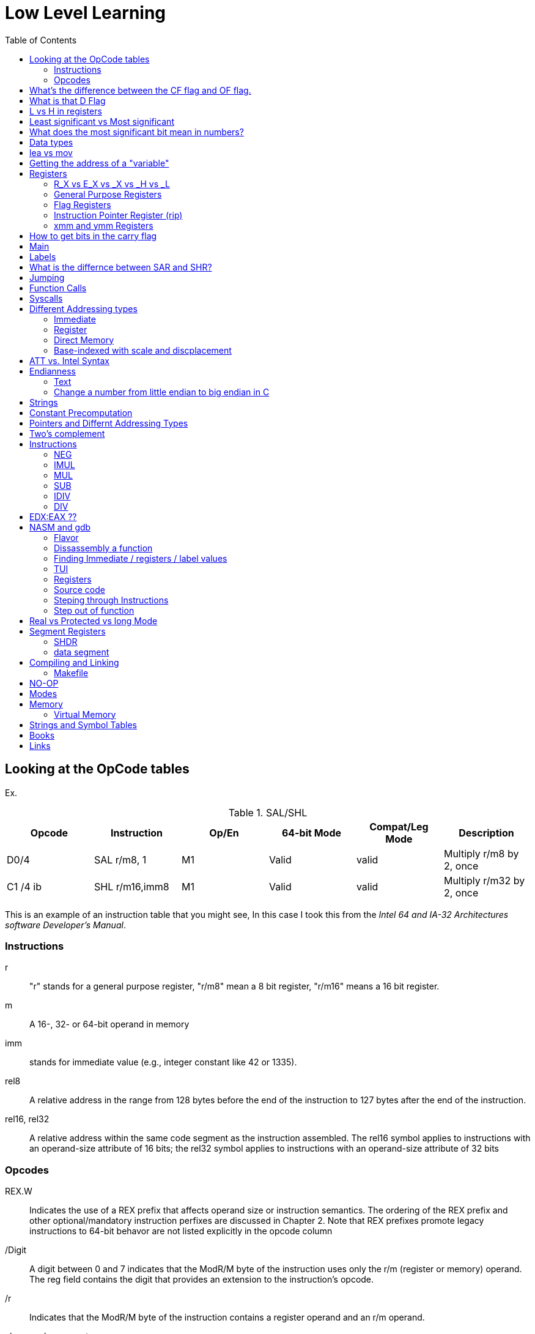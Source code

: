 = Low Level Learning
:docinfo: shared
:source-highlighter: pygments
:pygments-style: monokai
:icons: font
:stem:
:toc: left

== Looking at the OpCode tables

Ex.


.SAL/SHL
[%header cols="1,1,1,1,1,4"]
|===
| Opcode   | Instruction      | Op/En | 64-bit Mode | Compat/Leg Mode | Description

| D0/4     | SAL r/m8, 1      | M1    | Valid       | valid           | Multiply r/m8 by 2, once

| C1 /4 ib | SHL r/m16,imm8   | M1    | Valid       | valid           | Multiply r/m32 by 2, once
|===


This is an example of an instruction table that you might see, In this case I
took this from the _Intel 64 and IA-32 Architectures software Developer's
Manual_.

=== Instructions
r::
    "r" stands for a general purpose register, "r/m8" mean a 8 bit register,
    "r/m16" means a 16 bit register.

m::
    A 16-, 32- or 64-bit operand in memory

imm::
    stands for immediate value (e.g., integer constant like 42 or 1335).

rel8::
    A relative address in the range from 128 bytes before the end of the
    instruction to 127 bytes after the end of the instruction.

rel16, rel32::
    A relative address within the same code segment as the instruction
    assembled. The rel16 symbol applies to instructions with an operand-size
    attribute of 16 bits; the rel32 symbol applies to instructions with an
    operand-size attribute of 32 bits

=== Opcodes
REX.W::
    Indicates the use of a REX prefix that affects operand size or instruction
    semantics. The ordering of the REX prefix and other optional/mandatory
    instruction perfixes are discussed in Chapter 2. Note that REX prefixes
    promote legacy instructions to 64-bit behavor are not listed explicitly in
    the opcode column

/Digit::
    A digit between 0 and 7 indicates that the ModR/M byte of the instruction
    uses only the r/m (register or memory) operand. The reg field contains the
    digit that provides an extension to the instruction's opcode.

/r::
    Indicates that the ModR/M byte of the instruction contains a register
    operand and an r/m operand.

cb, cw, cd, cp, co, ct::
     A 1-byte (cb), 2-byte (cw), 4-byte (cd), 6-byte (cp), 8-byte (co) or
     10-byte (ct) value following the opcode. This value is used to specify a
     code offset and possibly a new value for the code segment register.

ib, iw, id, io:: 
    A 1-byte (ib), 2-byte (iw), 4-byte (id) or 8-byte (io) immediate operand to
    the instruction that follows the opcode, ModR/M bytes or scale-indexing
    bytes. The opcode determines if the operand is a signed value. All words,
    doublewords and quadwords are given with the low-order byte first.

+rb, +rw, +rd, +ro::
    Indicates the lower 3 bits of the opcode byte is used to encode the register
    operand without a modR/M byte. The instruction lists the corresponding
    hexadecimal value of the opcode byte with low 3 bits as 000b. In non-64-bit
    mode, a register code, from 0 through 7, is added to the hexadecimal value
    of the opcode byte. In 64-bit mode, indicates the four bit field of REX.b
    and opcode[2:0] field encodes the register operand of the instruction. “+ro”
    is applicable only in 64-bit mode. See Table 3-1 for the codes.

+i::
    A number used in floating-point instructions when one of the operands is
    ST(i) from the FPU register stack. The number i (which can range from 0 to
    7) is added to the hexadecimal byte given at the left of the plus sign to
    form a single opcode byte.




NOTE: Look at Intel 64 and IA-32 Architectures Software Developer's Manual page
      2839

== What's the difference between the CF flag and OF flag.
Carry Flag::
    bits that are carried over in *UNSIGNED* integer arithmetic

Overflow Flag::
    bits that are carried over in *SIGNED* integer arithmetic

== What is that D Flag
The "D" flag determines the size of each element in the stack. It can be
changed, but changing it can result in an unaligned stack if you are not
careful.

== L vs H in registers
"L" is used as a mnemonic lower four bits of the last byte of a register. "H"
is used as a mnemonic as the upper for bits of the last byte of a register. Not
always the case, but sometimes holds true. For example, CL, is the last four
bits of the RCX register.

== Least significant vs Most significant
less significant bits are further the the right. More signifacant bits are
further to the right.

== What does the most significant bit mean in numbers?
It can either be a part of the bit of the number or thing it is trying to
represent if it is a unsigned number. Or it can represent whether a number is
"signed" or "unsigned" if it is a signed number.

== Data types

.datatypes
|===
| Type | Length  | Name
| db   | 8 bits  | Byte
| dw   | 16 bits | Word
| dd   | 32 bits | Double Word
| dq   | 64 bits | Quadword
|===

== lea vs mov
lea:: load effective address
mov:: load value

`lea` loads a pointer to the item you're addressing wheras `mov` loads the
actual value at that address.

== Getting the address of a "variable"
I put variable in quotes because there really isn't variables in assembly.

you can put brackets around a variable to get its address.

ex.

[source, nasm]
----
lea rsi, [variable]
----

square brackets represent *indirect addressing*.

== Registers

=== R_X vs E_X vs _X vs _H vs _L
R_X:: all 64 bits
E_X:: lower 32 bits
_X:: lower 16 bits
_H:: top 4 bits of last byte
_L:: bottom 4 bits of last byte

=== General Purpose Registers

[%header]
|===
| 64-bit | 32-bit | 16-bit | low 8-bit | high 8-bit | comment
| rax    | eax    | ax     | al        | ah         |
| rbx    | ebx    | bx     | bl        | bh         |
| rcx    | ecx    | cx     | cl        | ch         |
| rcx    | edx    | dx     | dl        | dh         |
| rsi    | esi    | si     | sil       |            |
| rdi    | edi    | di     | dil       |            |
| rbp    | ebp    | bp     | bpl       |            | Base Pointer
| rsp    | esp    | sp     | spl       |            | Stack Pointer
| r8     | r8d    | r8w    | r8b       |            |
| r9     | r9d    | r9w    | r9b       |            |
| r10    | r10d   | r10w   | r10b      |            |
| r11    | r11d   | r11w   | r11b      |            |
| r12    | r12d   | r12w   | r12b      |            |
| r13    | r13d   | r13w   | r13b      |            |
| r14    | r14d   | r14w   | r14b      |            |
| r15    | r15d   | r15w   | r15b      |            |
|===

=== Flag Registers
|===
| Name     | Symbol | Bit | Content

| Carry    | CF     | 0   | Previous instruction had a carry

| parity   | PF     | 2   | Last byte has even number of 1s

| Adjust   | AF     | 4   | BCD operations

| Zero     | ZF     | 6   | Pervious instruction resulted in zero

| Sign     | SF     | 8   | Previous instruction resulted in most significant
                            bit equal to 1

| Overflow | OF     | 11  | Previous instruction resulted in overflow
|===

=== Instruction Pointer Register (rip)
The processor keeps trakc of the next instruction to be executed by storing the
address of the next instruction in rip.

=== xmm and ymm Registers
These registers are used for floating-point calculations and SIMD.


== How to get bits in the carry flag
?

== Main
One file in your assembly program needs "main" defined. This seems to be defined
in the `.text` section.

[source, nasm]
----
section .text
global main
main:
----

== Labels
- Labels look like this `<description>:`
- Local lablels Look like this `.<description>:`

If there is a local label within a global label then the full label name
could loop like this `main.loop`. Like in this example:

[source, nasm]
----
section .text
global main
main:
    .loop
    ; do somethings
    jnz .loop

----

== What is the differnce between SAR and SHR?
SAR sets or clears the most significant bit depending on the sign, While SHR
just clears the most significant bit.

== Jumping

`cmp` sets the approriate flags. `jl` jumps if rax < 42. `jmp` jumps straight to
the `ex` label.

[source, nasm]
----
    cmp rax, 42
    jl yes
    mov rbx, 0
    jmp ex
yes:
    mov rbx, 1
ex:
----

`ja`:: (jump if above)/ `jb` (jump if below) for a jump after a comparison
   of _unsigned numbers with cmp_.

`jg`:: (Jump if greater) / `jl` (jump if less) for _signed_.

`jae`:: (jump if above or equal), jle (jump if less or equal) and similar

== Function Calls
`Instruction call <address>` is the same as:

[source, nasm]
----
push rip
jmp <address>
----

The address now stored in the stack (for rip contents) is called *return*
*address*.

the first six arguments are rdi, rsi, rdx, rcx, r8, and r9, respectively.

`ret` instruction denotes the function end. same as `pop rip`.

One should not invoke `ret` unless the stack is in exactly the same state as
when the function started.


Callee-saved registers::
    must be restored by the procedure being called.
    rbx, rbp, rsp, r12-r15

Caller-saved registers::
    Should be saved before invoking a function and restored after. All other
    registers are caller-saved.

pattern of calling a function:

- Save all caller-saved registers you want to survive function call (you can use
  push for that)

- Store arguments in the relevent register (rdi, rsi, etc).

- Invoke function returns, rax, will hold the return value.

- Restore caller-saved registers stored before the function call.


NOTE: some system calls also return values - be careful to read the docs!

== Syscalls
syscall instructions implicitly uses rcx. System calls cannot accept more than
six arguments.

All the syscalls are listed in _/usr/include/nasm/unistd.h_ (or something
similar), together with their numbers (the value to put in EAX before you call
int 80h). In ubuntu I found the file in
_/usr/include/x86_64-linux-gnu/asm/unistd_64.h_.

You can checkout `man syscalls` on links to lookup a syscall.


== Different Addressing types

=== Immediate
use the specified value

ex.

[source, nasm]
----
mov rax, 10
----

=== Register
Use the value in teh specified register

[source, nasm]
----
mov rax, rbx
----

[source, nasm]
----
mov rax, [10]; transfers 8 bytes starting at the tenth address into rax
----

[source, nasm]
----
mov r9, 10
mov rax, [r9] ; take the address from the register
----

=== Direct Memory
Use the value at the specified memory address

[source, nasm]
----
mov rdi, 0x172 ; not 100% sure about this
----

=== Base-indexed with scale and discplacement
Most addressing modes are generalized by this mode. The address here is
calculated based on the following components:

----
Address = base + index * scale + displacement
----

- Base is either immediate or a register
- Scale can only be immediate equal to 1, 2, 4, or 8
- Index is immediate or a register 
- Displacement is always immediate

[source, nasm]
----
mov rax, [rbx + 4 * rcx + 9]
mov rax, [4 * r9]
mov rdx, [rax + rbx]
lea rax, [rbx + rbx * 4] ; rax = rbx * 5
add r8, [9 + rbx * 8 + 7]
----

== ATT vs. Intel Syntax
gdb uses ATT syntax by default, but you can change it to intel (nasm's syntax)
with the command `set disassembly-flavor intel`


== Endianness

=== Text

This instruction

[source, gdb]
----
mov rax, [text1]
----

stores `text1` into rax in little endian mode

.gdb rax register
[source, gdb]
----
(gdb) i r
rax            0x5452455000636261  6075995057182433889
----

0x61 is a, 0x62 is b, and 0x63 is c.

=== Change a number from little endian to big endian in C

[source, c]
----
#include <stdio.h>
#include <stdlib.h>
#include <arpa/inet.h>

int
main(void){
    unsigned int num = 0x12345678;
    printf("%x\n", htonl(num));
}
----

== Strings
To explicitly state the length of a string:

[source, nasm]
----
db 27, 'Selling England by the Pound'
----

== Constant Precomputation
The math in the code belows is calculated at compile time and turned into a
constant

[source, nasm]
----
lab: db 0

mov rax, lab + 1 + 2 *3 
----

== Pointers and Differnt Addressing Types
Pointers are 8 bytes.

you need to specify operation size, when trying to write shomewhere a value
whose size is not specified.

[source, nasm]
----
section .data
    test: dq -1
section .bss
section .text
	global main
main:
   mov byte[test], 1 
    ;mov [test], 1 ; gives an error
   mov word[test], 1
   mov dword[test], 1
   mov qword[test], 1

	mov  rax, 60
	mov rdi, 0 
	syscall
----

== Two's complement
1. Do a logical not to all the bits
2. add 1

== Instructions
=== NEG
The `NEG` instruction applys two complement. It sets the CF falgs to zero if the
source operand is 0; otherwise it is set to 1.

=== IMUL
signed multiplication

One-operand form::
    secound operand is in AL, AX, EAX, or RAX, depending on the
    size

Two-operand form::
    With this form the destination operand (the first operand) is multiplied by
    the source operand

Three-operand form::
    with `mul a, b, c`, the multiplication of `b` and `c` is
    stored in `a`

=== MUL
unsigned multiply

the source operand is located in either AL, AX, or EAX, dending on the size of
the operand.

=== SUB
subtract source operand from the destination operand and stores the result in
the destination operand.

- integer subraction; signed and unsigned

- sets OF flags to indicate an overflow in the signed or unsigned result,
  respectively.

- The SF flag indicates the sign of the signed result

In 64-bit mode the instruction's default operation size is 32 bits

=== IDIV
signed divide. Divides the value in AX, DX:AX, or EDX:EAX (dividend) by the
source operand (divisor) and stores the result in AX (AH:AL), DX:AX, or EDX:EAX
registers.

- Overflow is indicated withthe #DE (divide error) exception rather than with
  the CF flag

=== DIV
Divids unsigned the value in the AX, DX:AX, EDX:EAX, or RDX:RAX registers
(dividend) by the source operand (divisor) and stores the result in AX (AH:AL),
DX:AX, EDX:EAX, or RDX:RAX register

example:

[source, nasm]
----
; Because the  dividend is RDX:RAX, we need to clear RDX and RAX
xor rdx, rdx
xor rax, rax

mov rax, 10 ; dividend (top)
mov rcx, 5 ; divisor (bottom)
div rcx  ; result is stored in RDX:RAX
mov rdi, rax ; returning the result as a exit number

mov rax, 60 ; exit syscall
syscall
----

== EDX:EAX ??
?

== NASM and gdb
=== Flavor

to set dissasembly flavor to intel instead of AT&T:

[source, gdb]
----
set disassembly-flavor intel
----

=== Dissassembly a function

[source, gdb]
----
disassemble <function name>
----

* **function name** - can be the name of any function (i.e main)


=== Finding Immediate / registers / label values
If you have

[source, nasm]
----
msg db "hello, world", 10, 0
----

In the `.data` section and use it later with

[source, nasm]
----
mov rsi, msg
----

The output of `(gdb) dissassembly <function name>` might look something like
this

[source, nasm]
----
0x000000000040111a <+10>:    movabs rsi,0x404028
----

You can see what is inside the memory address `0x404028` with

[source, gdb]
----
(gdb) x/s 0x404028
0x404028 <msg>: "hello, world\n"
----

As you can see that is the address is where `msg` is located

* **get register value** -> `(gdb) x/s $rax`
* **get register value** -> `(gdb) p $rax`
* **get label value** -> `(gdb) x/s &codes`
* **get label value** -> `(gdb) p &codes`
* **x/s** -> output string
* **x/c** -> output character
* **x/13c** -> output 13 characters
* **x/13d** -> output 13 characters in decimal representation

NOTE: checkout `(gdb) help x`

=== TUI
[source, gdb]
----
(gdb) tui <enable/disable>
----

=== Registers
[source, gdb]
----
(gdb) info registers
----

=== Source code
[source, gdb]
----
(gdb) list <nothing or line number>
----

=== Steping through Instructions
.next_asm.gdb
[source, gdb]
----
set language asm
set disassembly-flavor intel
define asm_next
nexti
disassemble
end
----

[source, sh]
----
$ gdb -x next_asm.gdb <executable>
----

=== Step out of function
[source, gdb]
----
(gdb) finish
----


== Real vs Protected vs long Mode
- https://en.wikipedia.org/wiki/X86_memory_segmentation

"A 386 CPU can be put back into real mode by clearing a bit in the CR0 control
register, however this is a privileged operation in order to enforce security
and robustness"
-- X86_memory_segmentation, Wikipedia

== Segment Registers

Logical addresses can be explicitly specified in *x86 assembly language

all segments have a base of zero

In protected mode, code may always modify all segment registers except CS (the
code segment selector). This is because the current privilege level (CPL) of the
processor is stored in the lower 2 bits of the CS register

The only ways to raise the processor privilege level (and reload CS) are through
the lcall (far call) and int (interrupt) instructions. Similarly, the only ways
to lower the privilege level (and reload CS) are through lret (far return) and
iret (interrupt return) instructions. In real mode, code may also modify the CS
register by making a far jump (or using an undocumented POP CS instruction on
the 8086 or 8088).[4] Of course, in real mode, there are no privilege levels;
all programs have absolute unchecked access to all of memory and all CPU
instructions

[source, asm]
----
movl $42, %fs:(%eax)  ; Equivalent to M[fs:eax]<-42) in RTL
----

or in intel syntax

[source, nasm]
----
mov dword [fs:eax], 42
----

* What data is in each segment
    - All CPU instructions are implicitly fetched from the code segment
      specified by the segment selector held in the CS register.

    - Most memory references come from the data segment specified by the segment
      selector held in the DS register. These may also come from the extra
      segment specified by the segment selector held in the ES register, if a
      segment-override prefix precedes the instruction that makes the memory
      reference. Most, but not all, instructions that use DS by default will
      accept an ES override prefix.

    - Processor stack references, either implicitly (e.g. push and pop
      instructions) or explicitly (memory accesses using the (E)SP or (E)BP
      registers) use the stack segment specified by the segment selector held in
      the SS register.

    - String instructions (e.g. stos, movs), along with data segment, also use
      the extra segment specified by the segment selector held in the ES
      register.

    - mov is used to manipulate data, so the address is relative to the data
      segment

=== SHDR
From `man elf` we can see that the `Elf32_Shdr` or `Elf32_Shdr` structs, can
contain info about `.bss`, `.data`, etc.

=== data segment

==== Example 1

[source, nasm]
----
section .bss
    bNum db 123
----

.gdb disassembly
[source, gdb]
----
 lea    rax,ds:0x404028
----

ds:: code segment
0x404028:: address of bNum


== Compiling and Linking
=== Makefile
The `-f` is follow by the output format, in our case elf64, which means
Executable and Linkable Format for 64-bit. The `-g` mains that we include debug
information in a debug format specified adter the `-F` option. We use dwarf
debug format. The `-l` tells NASM to generate a _.lst_ file. Nasm will create an
object file with a _.o_ extension. That object file is used by the linker.

DWARF::
    **D**ebug With **A**rbitrary **R**ecord **F**ormat

STABS::
    Debug with **S**ymbol **Tab**le **S**trings.

elf64::
    **E**xecutable and **l**inkable **F**ormat for **64**-bit

PIE::
    **P**osition-**I**ndependant **E**xecutables

== NO-OP
The x86-64 ISA includes several no-op (no operation) instructions, including
`nop`, `nop A,` (no-op with an argument), and `data16`. No-ops do pretty much
nothing, but do set the rflags. The main reason for no-ops is to optimize
instruction memory (e.g., code size, alignment).

== Modes
Real mode::
* the most ancient, 16-bit
* Computer is booted into this mode
* Can access pretty much any memory location
* No virtual memory

Protected::
* commonly referred as 32-bit one
* Virtual memory
* Protection rings
* Improved segmentation

Virtual::
* emulate real mode inside protected

System management mode::
* for sleep mode, power management, etc

Long Mode::
* Virtual memory

== Memory 
If you look at this _.lst_ file you can see the each memory address (second
column) has 8 hexadecimal digits meaning that there are 64 bits per instruction.
This is because we are using 64 bit assembler.

.\.lst file
[code, lst]
----
    11 00000000 B801000000                  mov rax, 1
    12 00000005 BF01000000                  mov rdi, 1
----



The memory size has a theoretical limit of stem:[2^64] address.

[ditaa]
----
+----------------------------+ high address
|    environment variables   |
|   command line arguments   |
+----------------------------+
|          stack             |
|                            |
|                            |
|                            |
|                            |
|                            |
|                            |
|           heap             |
+----------------------------+
|                            |
|           .bss             |
+----------------------------+
|                            |
|          .data             |
+----------------------------+
|                            |
|          .text             |
+----------------------------+ low address
----

=== Virtual Memory

From `man elf` we can see that `e_entry` from the `ElfN_Ehdr` struct gives the
virtual address to which the system first transfers control.

== Strings and Symbol Tables
From `man elf` we see that `Elf32_Sym` or `Elf64_Sym` can hold these tables.

== Books
- "Learn to Program with Assembly by Jonathan Bartlett"
    * learning AT&T syntax with GNU assembler

- "Low-Level Programming by Igor Zhirkov" 
    * intel syntax

== Links
- https://www.felixcloutier.com/x86/[x86 and amd64 instruction reference]
- https://www.intel.com/content/www/us/en/developer/articles/technical/intel-sdm.html[intel 64 IA-32 architectures Software Developer's Manual]
- https://redirect.cs.umbc.edu/portal/help/nasm/nasm.shtml[nasm and gdb]
- https://refspecs.linuxfoundation.org/elf/x86_64-abi-0.99.pdf[System V Application Binary Interface AMD64]
- https://electronicsreference.com/assembly-language/linux_syscalls/[linux syscalls]
- https://blog.packagecloud.io/the-definitive-guide-to-linux-system-calls/[more on linux syscalls]
- https://github.com/torvalds/linux/blob/v3.13/arch/x86/syscalls/syscall_32.tbl[linux source code syscall table]
- https://stackoverflow.com/questions/15017659/how-to-read-the-intel-opcode-notation[op code notation]
- https://stackoverflow.com/questions/10684468/missing-debugging-information-with-gdb-and-nasm[debugging asm_next script nasm and gdb]
